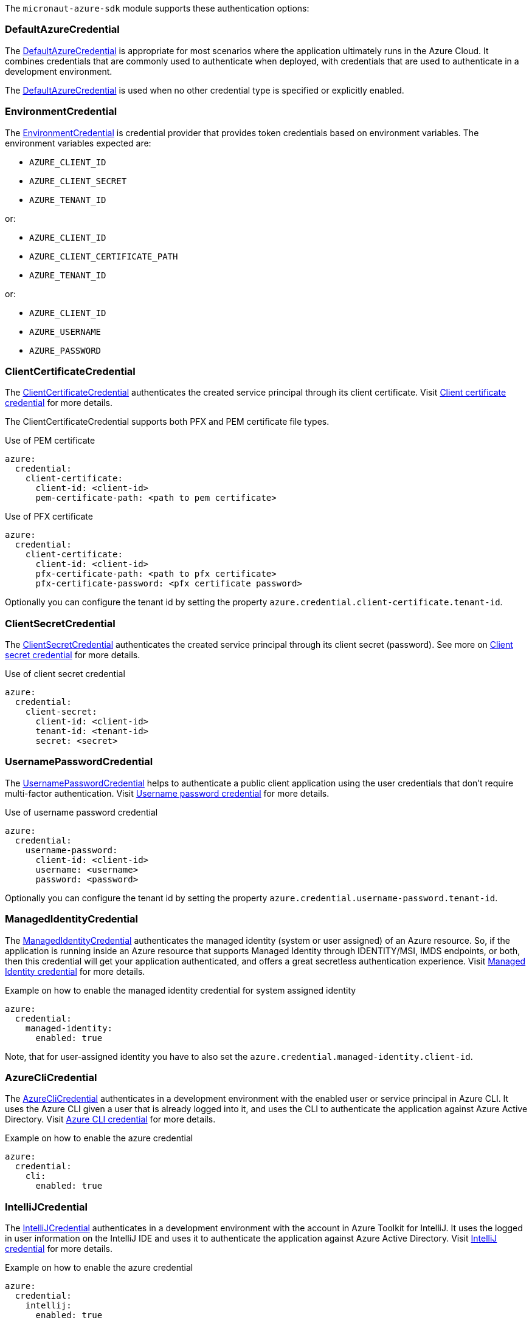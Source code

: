 The `micronaut-azure-sdk` module supports these authentication options:

=== DefaultAzureCredential

The https://docs.microsoft.com/en-us/java/api/com.azure.identity.defaultazurecredential?view=azure-java-stable[DefaultAzureCredential] is appropriate for most scenarios where the application ultimately runs in the
Azure Cloud. It combines credentials that are commonly used to authenticate when deployed,
with credentials that are used to authenticate in a development environment.

The https://docs.microsoft.com/en-us/java/api/com.azure.identity.defaultazurecredential?view=azure-java-stable[DefaultAzureCredential] is used when no other credential type is specified or explicitly enabled.

=== EnvironmentCredential

The https://docs.microsoft.com/en-us/java/api/com.azure.identity.environmentcredential?view=azure-java-stable[EnvironmentCredential]
is credential provider that provides token credentials based on environment variables. The environment variables expected are:

* `AZURE_CLIENT_ID`
* `AZURE_CLIENT_SECRET`
* `AZURE_TENANT_ID`

or:

* `AZURE_CLIENT_ID`
* `AZURE_CLIENT_CERTIFICATE_PATH`
* `AZURE_TENANT_ID`

or:

* `AZURE_CLIENT_ID`
* `AZURE_USERNAME`
* `AZURE_PASSWORD`

=== ClientCertificateCredential

The https://docs.microsoft.com/en-us/java/api/com.azure.identity.clientcertificatecredential?view=azure-java-stable[ClientCertificateCredential] authenticates the created service principal through its client certificate. Visit https://docs.microsoft.com/en-us/azure/developer/java/sdk/identity-service-principal-auth?view=azure-java-stable#client-certificate-credential[Client certificate credential] for more details.

The ClientCertificateCredential supports both PFX and PEM certificate file types.

.Use of PEM certificate
[source,yaml]
----
azure:
  credential:
    client-certificate:
      client-id: <client-id>
      pem-certificate-path: <path to pem certificate>
----

.Use of PFX certificate
[source,yaml]
----
azure:
  credential:
    client-certificate:
      client-id: <client-id>
      pfx-certificate-path: <path to pfx certificate>
      pfx-certificate-password: <pfx certificate password>
----

Optionally you can configure the tenant id by setting the property `azure.credential.client-certificate.tenant-id`.

=== ClientSecretCredential

The https://docs.microsoft.com/en-us/java/api/com.azure.identity.clientsecretcredential?view=azure-java-stable[ClientSecretCredential]  authenticates the created service principal through its client secret (password). See more on https://docs.microsoft.com/en-us/azure/developer/java/sdk/identity-service-principal-auth?view=azure-java-stable#client-secret-credential[Client secret credential] for more details.

.Use of client secret credential
[source,yaml]
----
azure:
  credential:
    client-secret:
      client-id: <client-id>
      tenant-id: <tenant-id>
      secret: <secret>
----

=== UsernamePasswordCredential

The https://docs.microsoft.com/en-us/java/api/com.azure.identity.usernamepasswordcredential?view=azure-java-stable[UsernamePasswordCredential] helps to authenticate a public client application using the user credentials that don't require multi-factor authentication. Visit https://docs.microsoft.com/en-us/azure/developer/java/sdk/identity-user-auth?view=azure-java-stable#username-password-credential[Username password credential] for more details.

.Use of username password credential
[source,yaml]
----
azure:
  credential:
    username-password:
      client-id: <client-id>
      username: <username>
      password: <password>
----

Optionally you can configure the tenant id by setting the property `azure.credential.username-password.tenant-id`.

=== ManagedIdentityCredential

The https://docs.microsoft.com/en-us/java/api/com.azure.identity.managedidentitycredential?view=azure-java-stable[ManagedIdentityCredential] authenticates the managed identity (system or user assigned) of an Azure resource. So, if the application is running inside an Azure resource that supports Managed Identity through IDENTITY/MSI, IMDS endpoints, or both, then this credential will get your application authenticated, and offers a great secretless authentication experience. Visit https://docs.microsoft.com/en-us/azure/developer/java/sdk/identity-azure-hosted-auth?view=azure-java-stable#managed-identity-credential[Managed Identity credential] for more details.

.Example on how to enable the managed identity credential for system assigned identity
[source,yaml]
----
azure:
  credential:
    managed-identity:
      enabled: true
----

Note, that for user-assigned identity you have to also set the `azure.credential.managed-identity.client-id`.

=== AzureCliCredential

The https://docs.microsoft.com/en-us/java/api/com.azure.identity.azureclicredential?view=azure-java-stable[AzureCliCredential] authenticates in a development environment with the enabled user or service principal in Azure CLI. It uses the Azure CLI given a user that is already logged into it, and uses the CLI to authenticate the application against Azure Active Directory. Visit https://docs.microsoft.com/en-us/azure/developer/java/sdk/identity-dev-env-auth?view=azure-java-stable#azure-cli-credential[Azure CLI credential] for more details.

.Example on how to enable the azure credential
[source,yaml]
----
azure:
  credential:
    cli:
      enabled: true
----

=== IntelliJCredential

The https://docs.microsoft.com/en-us/java/api/com.azure.identity.intellijcredential?view=azure-java-stable[IntelliJCredential] authenticates in a development environment with the account in Azure Toolkit for IntelliJ. It uses the logged in user information on the IntelliJ IDE and uses it to authenticate the application against Azure Active Directory. Visit https://docs.microsoft.com/en-us/azure/developer/java/sdk/identity-dev-env-auth?view=azure-java-stable#intellij-credential[IntelliJ credential] for more details.

.Example on how to enable the azure credential
[source,yaml]
----
azure:
  credential:
    intellij:
      enabled: true
----

Note, that for Windows platform the KeePass database path needs to be set by property `azure.credential.intellij.kee-pass-database-path`. The KeePass database path is used to read the cached credentials of Azure toolkit for IntelliJ plugin. For macOS and Linux platform native key chain / key ring will be accessed respectively to retrieve the cached credentials.

Optionally you can configure the tenant id by setting the property `azure.credential.intellij.tenant-id`.

=== VisualStudioCodeCredential

The https://docs.microsoft.com/en-us/java/api/com.azure.identity.visualstudiocodecredential?view=azure-java-stable[VisualStudioCodeCredential] enables authentication in development environments where VS Code is installed with the VS Code Azure Account extension. It uses the logged-in user information in the VS Code IDE and uses it to authenticate the application against Azure Active Directory. Visit https://docs.microsoft.com/en-us/azure/developer/java/sdk/identity-dev-env-auth?view=azure-java-stable#visual-studio-code-credential[Visual Studio Code credential] for more details.

.Example on how to enable the visual studio code credential
[source,yaml]
----
azure:
  credential:
    visual-studio-code:
      enabled: true
----

Optionally you can configure the tenant id by setting the property `azure.credential.visual-studio-code.tenant-id`.

=== StorageSharedKeyCredential

The https://docs.microsoft.com/en-us/java/api/com.azure.storage.common.storagesharedkeycredential?view=azure-java-stable[StorageSharedKeyCredential]
is a Shared Key credential policy that is put into a header to authorize requests. It is useful when using
https://docs.microsoft.com/en-us/rest/api/storageservices/authorize-with-shared-key[Shared Key authorization].

==== Using an account name and key

.Example on how to configure Shared Key authorization from an account name and key
[source,yaml]
----
azure:
  credential:
    storage-shared-key:
      account-name: devstoreaccount1
      account-key: "Eby8vdM02xNOcqFlqUwJPLlmEtlCDXJ1OUzFT50uSRZ6IFsuFq2UVErCz4I6tq/K1SZFPTOtr/KBHBeksoGMGw=="
----

==== From a connection string

.Example on how to configure Shared Key authorization from a connection string
[source,yaml]
----
azure:
  credential:
    storage-shared-key:
      connection-string: "DefaultEndpointsProtocol=https;AccountName=devstoreaccount1;AccountKey=Eby8vdM02xNOcqFlqUwJPLlmEtlCDXJ1OUzFT50uSRZ6IFsuFq2UVErCz4I6tq/K1SZFPTOtr/KBHBeksoGMGw==;BlobEndpoint=https://127.0.0.1:10000/devstoreaccount1;"
----
